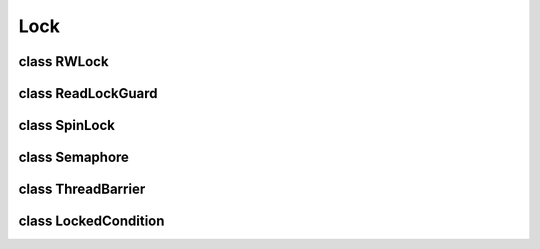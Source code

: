 Lock
====


class RWLock
------------

..  doxygenclass:: paddle::RWLock
    :members:

class ReadLockGuard
-------------------

..  doxygenclass:: paddle::ReadLockGuard
    :members:

class SpinLock
--------------

..  doxygenclass:: paddle::SpinLock
    :members:

class Semaphore
---------------

..  doxygenclass:: paddle::Semaphore
    :members:

class ThreadBarrier
-------------------

..  doxygenclass:: paddle::ThreadBarrier
    :members:

class LockedCondition
---------------------

..  doxygenclass:: paddle::LockedCondition
    :members:

